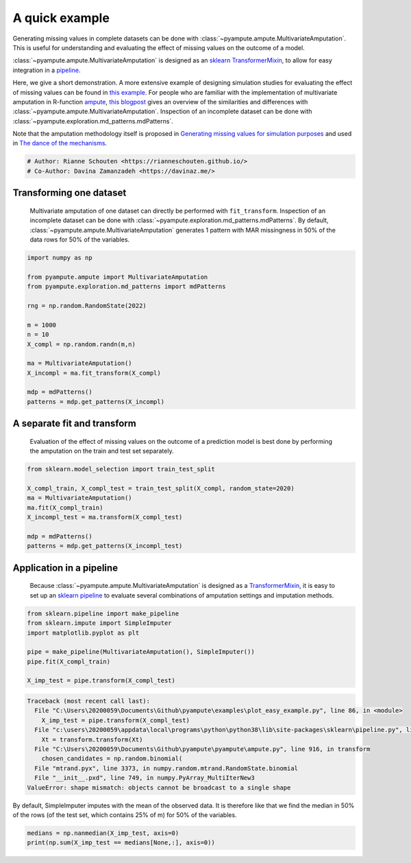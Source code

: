
.. DO NOT EDIT.
.. THIS FILE WAS AUTOMATICALLY GENERATED BY SPHINX-GALLERY.
.. TO MAKE CHANGES, EDIT THE SOURCE PYTHON FILE:
.. "auto_examples\plot_easy_example.py"
.. LINE NUMBERS ARE GIVEN BELOW.

.. only:: html

    .. note::
        :class: sphx-glr-download-link-note

        Click :ref:`here <sphx_glr_download_auto_examples_plot_easy_example.py>`
        to download the full example code

.. rst-class:: sphx-glr-example-title

.. _sphx_glr_auto_examples_plot_easy_example.py:


===============
A quick example
===============

Generating missing values in complete datasets can be done with :class:`~pyampute.ampute.MultivariateAmputation`. This is useful for understanding and evaluating the effect of missing values on the outcome of a model. 

:class:`~pyampute.ampute.MultivariateAmputation` is designed as an `sklearn`_ `TransformerMixin`_, to allow for easy integration in a `pipeline`_.

Here, we give a short demonstration. A more extensive example of designing simulation studies for evaluating the effect of missing values can be found in `this example`_. For people who are familiar with the implementation of multivariate amputation in R-function `ampute`_, `this blogpost`_ gives an overview of the similarities and differences with :class:`~pyampute.ampute.MultivariateAmputation`. Inspection of an incomplete dataset can be done with :class:`~pyampute.exploration.md_patterns.mdPatterns`.

Note that the amputation methodology itself is proposed in `Generating missing values for simulation purposes`_ and used in `The dance of the mechanisms`_.

.. _`sklearn`: https://scikit-learn.org/stable/index.html
.. _`TransformerMixin`: https://scikit-learn.org/stable/modules/generated/sklearn.base.TransformerMixin.html#sklearn.base.TransformerMixin
.. _`pipeline`: https://scikit-learn.org/stable/modules/generated/sklearn.pipeline.Pipeline.html
.. _`this example`: https://rianneschouten.github.io/pyampute/build/html/auto_examples/plot_simulation_pipeline.html
.. _`ampute`: https://rianneschouten.github.io/mice_ampute/vignette/ampute.html
.. _`this blogpost`: https://rianneschouten.github.io/pyampute/build/html/mapping.html
.. _`Generating missing values for simulation purposes`: https://www.tandfonline.com/doi/full/10.1080/00949655.2018.1491577
.. _`The Dance of the Mechanisms`: https://journals.sagepub.com/doi/full/10.1177/0049124118799376

.. GENERATED FROM PYTHON SOURCE LINES 23-27

.. code-block:: default


    # Author: Rianne Schouten <https://rianneschouten.github.io/>
    # Co-Author: Davina Zamanzadeh <https://davinaz.me/>








.. GENERATED FROM PYTHON SOURCE LINES 28-33

Transforming one dataset
#########################

 Multivariate amputation of one dataset can directly be performed with ``fit_transform``. Inspection of an incomplete dataset can be done with :class:`~pyampute.exploration.md_patterns.mdPatterns`. By default, :class:`~pyampute.ampute.MultivariateAmputation` generates 1 pattern with MAR missingness in 50% of the data rows for 50% of the variables.


.. GENERATED FROM PYTHON SOURCE LINES 33-51

.. code-block:: default


    import numpy as np

    from pyampute.ampute import MultivariateAmputation
    from pyampute.exploration.md_patterns import mdPatterns

    rng = np.random.RandomState(2022)

    m = 1000
    n = 10
    X_compl = np.random.randn(m,n)

    ma = MultivariateAmputation()
    X_incompl = ma.fit_transform(X_compl)

    mdp = mdPatterns()
    patterns = mdp.get_patterns(X_incompl)




.. image-sg:: /auto_examples/images/sphx_glr_plot_easy_example_001.png
   :alt: plot easy example
   :srcset: /auto_examples/images/sphx_glr_plot_easy_example_001.png
   :class: sphx-glr-single-img





.. GENERATED FROM PYTHON SOURCE LINES 52-57

A separate fit and transform
#############################

 Evaluation of the effect of missing values on the outcome of a prediction model is best done by performing the amputation on the train and test set separately.


.. GENERATED FROM PYTHON SOURCE LINES 57-68

.. code-block:: default


    from sklearn.model_selection import train_test_split

    X_compl_train, X_compl_test = train_test_split(X_compl, random_state=2020)
    ma = MultivariateAmputation()
    ma.fit(X_compl_train)
    X_incompl_test = ma.transform(X_compl_test)

    mdp = mdPatterns()
    patterns = mdp.get_patterns(X_incompl_test)




.. image-sg:: /auto_examples/images/sphx_glr_plot_easy_example_002.png
   :alt: plot easy example
   :srcset: /auto_examples/images/sphx_glr_plot_easy_example_002.png
   :class: sphx-glr-single-img





.. GENERATED FROM PYTHON SOURCE LINES 69-78

Application in a pipeline
##########################

 Because :class:`~pyampute.ampute.MultivariateAmputation` is designed as a `TransformerMixin`_, it is easy to set up an `sklearn`_ `pipeline`_ to evaluate several combinations of amputation settings and imputation methods.

 .. _`sklearn`: https://scikit-learn.org/stable/index.html
 .. _`TransformerMixin`: https://scikit-learn.org/stable/modules/generated/sklearn.base.TransformerMixin.html#sklearn.base.TransformerMixin
 .. _`pipeline`: https://scikit-learn.org/stable/modules/generated/sklearn.pipeline.Pipeline.html


.. GENERATED FROM PYTHON SOURCE LINES 78-88

.. code-block:: default


    from sklearn.pipeline import make_pipeline
    from sklearn.impute import SimpleImputer
    import matplotlib.pyplot as plt

    pipe = make_pipeline(MultivariateAmputation(), SimpleImputer())
    pipe.fit(X_compl_train)

    X_imp_test = pipe.transform(X_compl_test)



.. rst-class:: sphx-glr-script-out

.. code-block:: pytb

    Traceback (most recent call last):
      File "C:\Users\20200059\Documents\Github\pyampute\examples\plot_easy_example.py", line 86, in <module>
        X_imp_test = pipe.transform(X_compl_test)
      File "c:\users\20200059\appdata\local\programs\python\python38\lib\site-packages\sklearn\pipeline.py", line 549, in _transform
        Xt = transform.transform(Xt)
      File "C:\Users\20200059\Documents\Github\pyampute\pyampute\ampute.py", line 916, in transform
        chosen_candidates = np.random.binomial(
      File "mtrand.pyx", line 3373, in numpy.random.mtrand.RandomState.binomial
      File "__init__.pxd", line 749, in numpy.PyArray_MultiIterNew3
    ValueError: shape mismatch: objects cannot be broadcast to a single shape




.. GENERATED FROM PYTHON SOURCE LINES 89-90

By default, SimpleImputer imputes with the mean of the observed data. It is therefore like that we find the median in 50% of the rows (of the test set, which contains 25% of m) for 50% of the variables.

.. GENERATED FROM PYTHON SOURCE LINES 90-93

.. code-block:: default


    medians = np.nanmedian(X_imp_test, axis=0)
    print(np.sum(X_imp_test == medians[None,:], axis=0))


.. rst-class:: sphx-glr-timing

   **Total running time of the script:** ( 0 minutes  0.395 seconds)


.. _sphx_glr_download_auto_examples_plot_easy_example.py:


.. only :: html

 .. container:: sphx-glr-footer
    :class: sphx-glr-footer-example



  .. container:: sphx-glr-download sphx-glr-download-python

     :download:`Download Python source code: plot_easy_example.py <plot_easy_example.py>`



  .. container:: sphx-glr-download sphx-glr-download-jupyter

     :download:`Download Jupyter notebook: plot_easy_example.ipynb <plot_easy_example.ipynb>`


.. only:: html

 .. rst-class:: sphx-glr-signature

    `Gallery generated by Sphinx-Gallery <https://sphinx-gallery.github.io>`_
